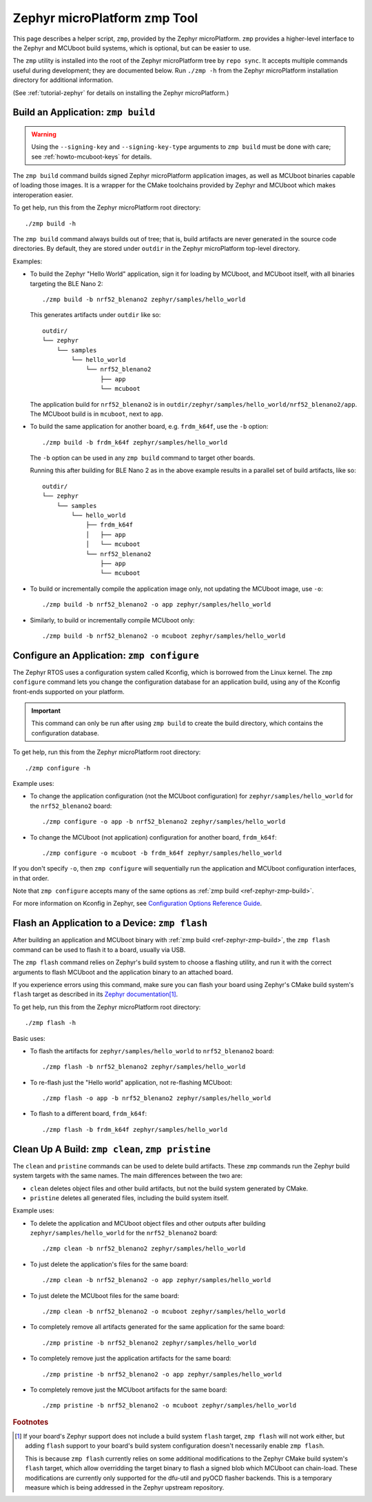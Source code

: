.. _ref-zephyr-zmp:

Zephyr microPlatform zmp Tool
=============================

This page describes a helper script, ``zmp``, provided by the Zephyr
microPlatform. ``zmp`` provides a higher-level interface to the Zephyr
and MCUboot build systems, which is optional, but can be easier to use.

The ``zmp`` utility is installed into the root of the Zephyr microPlatform
tree by ``repo sync``. It accepts multiple commands useful during
development; they are documented below. Run ``./zmp -h`` from the
Zephyr microPlatform installation directory for additional information.

(See :ref:`tutorial-zephyr` for details on installing the Zephyr
microPlatform.)

.. _ref-zephyr-zmp-build:

Build an Application: ``zmp build``
-----------------------------------

.. warning::

   Using the ``--signing-key`` and ``--signing-key-type`` arguments to
   ``zmp build`` must be done with care; see :ref:`howto-mcuboot-keys`
   for details.

The ``zmp build`` command builds signed Zephyr microPlatform
application images, as well as MCUboot binaries capable of loading
those images. It is a wrapper for the CMake toolchains provided by
Zephyr and MCUboot which makes interoperation easier.

To get help, run this from the Zephyr microPlatform root directory::

    ./zmp build -h

The ``zmp build`` command always builds out of tree; that is,
build artifacts are never generated in the source code directories. By
default, they are stored under ``outdir`` in the Zephyr microPlatform top-level
directory.

Examples:

- To build the Zephyr "Hello World" application, sign it for loading
  by MCUboot, and MCUboot itself, with all binaries targeting the BLE
  Nano 2::

      ./zmp build -b nrf52_blenano2 zephyr/samples/hello_world

  This generates artifacts under ``outdir`` like so::

    outdir/
    └── zephyr
        └── samples
            └── hello_world
                └── nrf52_blenano2
                    ├── app
                    └── mcuboot

  The application build for ``nrf52_blenano2`` is in
  ``outdir/zephyr/samples/hello_world/nrf52_blenano2/app``. The
  MCUboot build is in ``mcuboot``, next to ``app``.

- To build the same application for another board,
  e.g. ``frdm_k64f``, use the ``-b`` option::

      ./zmp build -b frdm_k64f zephyr/samples/hello_world

  The ``-b`` option can be used in any ``zmp build`` command to
  target other boards.

  Running this after building for BLE Nano 2 as in the above
  example results in a parallel set of build artifacts, like so::

    outdir/
    └── zephyr
        └── samples
            └── hello_world
                ├── frdm_k64f
                │   ├── app
                │   └── mcuboot
                └── nrf52_blenano2
                    ├── app
                    └── mcuboot

- To build or incrementally compile the application image only, not
  updating the MCUboot image, use ``-o``::

      ./zmp build -b nrf52_blenano2 -o app zephyr/samples/hello_world

- Similarly, to build or incrementally compile MCUboot only::

      ./zmp build -b nrf52_blenano2 -o mcuboot zephyr/samples/hello_world

.. _ref-zephyr-zmp-configure:

Configure an Application: ``zmp configure``
-------------------------------------------

The Zephyr RTOS uses a configuration system called Kconfig, which is
borrowed from the Linux kernel. The ``zmp configure`` command lets
you change the configuration database for an application build, using
any of the Kconfig front-ends supported on your platform.

.. important::

   This command can only be run after using ``zmp build`` to
   create the build directory, which contains the configuration
   database.

To get help, run this from the Zephyr microPlatform root directory::

    ./zmp configure -h

Example uses:

- To change the application configuration (not the MCUboot
  configuration) for ``zephyr/samples/hello_world`` for the
  ``nrf52_blenano2`` board::

      ./zmp configure -o app -b nrf52_blenano2 zephyr/samples/hello_world

- To change the MCUboot (not application) configuration for another
  board, ``frdm_k64f``::

      ./zmp configure -o mcuboot -b frdm_k64f zephyr/samples/hello_world

If you don't specify ``-o``, then ``zmp configure`` will sequentially
run the application and MCUboot configuration interfaces, in that
order.

Note that ``zmp configure`` accepts many of the same options as
:ref:`zmp build <ref-zephyr-zmp-build>`.

For more information on Kconfig in Zephyr, see `Configuration Options
Reference Guide
<http://docs.zephyrproject.org/reference/kconfig/index.html>`_.

.. _ref-zephyr-zmp-flash:

Flash an Application to a Device: ``zmp flash``
-----------------------------------------------

After building an application and MCUboot binary with :ref:`zmp build
<ref-zephyr-zmp-build>`, the ``zmp flash`` command can be used to
flash it to a board, usually via USB.

The ``zmp flash`` command relies on Zephyr's build system to choose a
flashing utility, and run it with the correct arguments to flash
MCUboot and the application binary to an attached board.

If you experience errors using this command, make sure you can flash
your board using Zephyr's CMake build system's ``flash`` target as
described in its `Zephyr documentation
<http://docs.zephyrproject.org/boards/boards.html>`_\ [#zephyrflash]_.

To get help, run this from the Zephyr microPlatform root directory::

  ./zmp flash -h

Basic uses:

- To flash the artifacts for ``zephyr/samples/hello_world`` to
  ``nrf52_blenano2`` board::

    ./zmp flash -b nrf52_blenano2 zephyr/samples/hello_world

- To re-flash just the "Hello world" application, not re-flashing
  MCUboot::

    ./zmp flash -o app -b nrf52_blenano2 zephyr/samples/hello_world

- To flash to a different board, ``frdm_k64f``::

    ./zmp flash -b frdm_k64f zephyr/samples/hello_world

.. _ref-zephyr-zmp-clean:

Clean Up A Build: ``zmp clean``, ``zmp pristine``
-------------------------------------------------

The ``clean`` and ``pristine`` commands can be used to delete build
artifacts. These ``zmp`` commands run the Zephyr build system targets
with the same names. The main differences between the two are:

- ``clean`` deletes object files and other build artifacts, but not
  the build system generated by CMake.
- ``pristine`` deletes all generated files, including the build system
  itself.

Example uses:

- To delete the application and MCUboot object files and other outputs
  after building ``zephyr/samples/hello_world`` for the
  ``nrf52_blenano2`` board::

    ./zmp clean -b nrf52_blenano2 zephyr/samples/hello_world

- To just delete the application's files for the same board::

    ./zmp clean -b nrf52_blenano2 -o app zephyr/samples/hello_world

- To just delete the MCUboot files for the same board::

    ./zmp clean -b nrf52_blenano2 -o mcuboot zephyr/samples/hello_world

- To completely remove all artifacts generated for the same
  application for the same board::

    ./zmp pristine -b nrf52_blenano2 zephyr/samples/hello_world

- To completely remove just the application artifacts for the same board::

    ./zmp pristine -b nrf52_blenano2 -o app zephyr/samples/hello_world

- To completely remove just the MCUboot artifacts for the same board::

    ./zmp pristine -b nrf52_blenano2 -o mcuboot zephyr/samples/hello_world

.. rubric:: Footnotes

.. [#zephyrflash]

   If your board's Zephyr support does not include a build system
   ``flash`` target, ``zmp flash`` will not work either, but adding
   ``flash`` support to your board's build system configuration
   doesn't necessarily enable ``zmp flash``.

   This is because ``zmp flash`` currently relies on some additional
   modifications to the Zephyr CMake build system's ``flash`` target,
   which allow overridding the target binary to flash a signed blob
   which MCUboot can chain-load. These modifications are currently
   only supported for the dfu-util and pyOCD flasher backends. This is
   a temporary measure which is being addressed in the Zephyr upstream
   repository.
